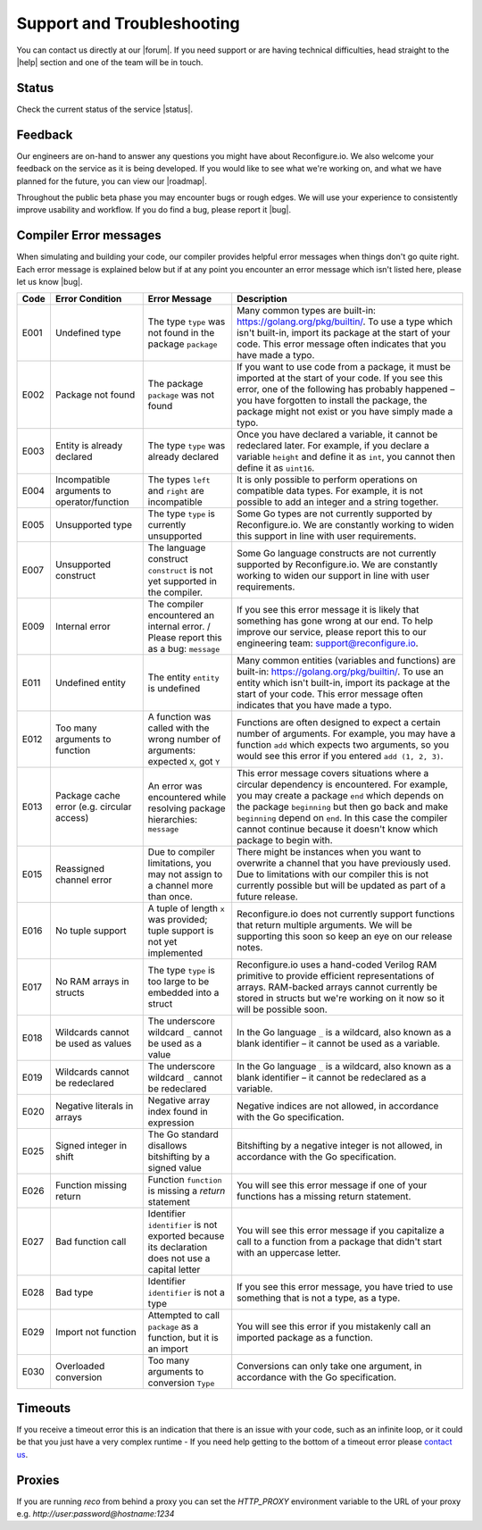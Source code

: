 Support and Troubleshooting
============================
You can contact us directly at our |forum|. If you need support or are having technical difficulties, head straight to the |help| section and one of the team will be in touch.

Status
------
Check the current status of the service |status|.

Feedback
--------
Our engineers are on-hand to answer any questions you might have about Reconfigure.io. We also welcome your feedback on the service as it is being developed. If you would like to see what we're working on, and what we have planned for the future, you can view our |roadmap|.

Throughout the public beta phase you may encounter bugs or rough edges. We will use your experience to consistently improve usability and workflow. If you do find a bug, please report it |bug|.

.. _errors:

Compiler Error messages
--------------
When simulating and building your code, our compiler provides helpful error messages when things don't go quite right. Each error message is explained below but if at any point you encounter an error message which isn't listed here, please let us know |bug|.

+--------+-----------------------------------------------+-------------------------------------------------------------------------------------------------+------------------------------------------------------------------------------------------------------------------------------------------------------------------------------------------------------------------------------------------------------------------------------------------------------------------------------------+
|  Code  | Error Condition                               | Error Message                                                                                   | Description                                                                                                                                                                                                                                                                                                                        |
+========+===============================================+=================================================================================================+====================================================================================================================================================================================================================================================================================================================================+
|  E001  | Undefined type                                | The type ``type`` was not found in the package ``package``                                      | Many common types are built-in: https://golang.org/pkg/builtin/. To use a type which isn't built-in, import its package at the start of your code. This error message often indicates that you have made a typo.                                                                                                                   |
+--------+-----------------------------------------------+-------------------------------------------------------------------------------------------------+------------------------------------------------------------------------------------------------------------------------------------------------------------------------------------------------------------------------------------------------------------------------------------------------------------------------------------+
|  E002  | Package not found                             | The package ``package`` was not found                                                           | If you want to use code from a package, it must be imported at the start of your code. If you see this error, one of the following has probably happened – you have forgotten to install the package, the package might not exist or you have simply made a typo.                                                                  |
+--------+-----------------------------------------------+-------------------------------------------------------------------------------------------------+------------------------------------------------------------------------------------------------------------------------------------------------------------------------------------------------------------------------------------------------------------------------------------------------------------------------------------+
|  E003  | Entity is already declared                    | The type ``type`` was already declared                                                          | Once you have declared a variable, it cannot be redeclared later. For example, if you declare a variable ``height`` and define it as ``int``, you cannot then define it as ``uint16``.                                                                                                                                             |
+--------+-----------------------------------------------+-------------------------------------------------------------------------------------------------+------------------------------------------------------------------------------------------------------------------------------------------------------------------------------------------------------------------------------------------------------------------------------------------------------------------------------------+
|  E004  | Incompatible arguments to operator/function   | The types ``left`` and ``right`` are incompatible                                               | It is only possible to perform operations on compatible data types. For example, it is not possible to add an integer and a string together.                                                                                                                                                                                       |
+--------+-----------------------------------------------+-------------------------------------------------------------------------------------------------+------------------------------------------------------------------------------------------------------------------------------------------------------------------------------------------------------------------------------------------------------------------------------------------------------------------------------------+
|  E005  | Unsupported type                              | The type ``type`` is currently unsupported                                                      | Some Go types are not currently supported by Reconfigure.io. We are constantly working to widen this support in line with user requirements.                                                                                                                                                                                       |
+--------+-----------------------------------------------+-------------------------------------------------------------------------------------------------+------------------------------------------------------------------------------------------------------------------------------------------------------------------------------------------------------------------------------------------------------------------------------------------------------------------------------------+
|  E007  | Unsupported construct                         | The language construct ``construct`` is not yet supported in the compiler.                      | Some Go language constructs are not currently supported by Reconfigure.io. We are constantly working to widen our support in line with user requirements.                                                                                                                                                                          |
+--------+-----------------------------------------------+-------------------------------------------------------------------------------------------------+------------------------------------------------------------------------------------------------------------------------------------------------------------------------------------------------------------------------------------------------------------------------------------------------------------------------------------+
|  E009  | Internal error                                | The compiler encountered an internal error. / Please report this as a bug: ``message``          | If you see this error message it is likely that something has gone wrong at our end. To help improve our service, please report this to our engineering team: support@reconfigure.io.                                                                                                                                              |
+--------+-----------------------------------------------+-------------------------------------------------------------------------------------------------+------------------------------------------------------------------------------------------------------------------------------------------------------------------------------------------------------------------------------------------------------------------------------------------------------------------------------------+
|  E011  | Undefined entity                              | The entity ``entity`` is undefined                                                              | Many common entities (variables and functions) are built-in: https://golang.org/pkg/builtin/. To use an entity which isn't built-in, import its package at the start of your code. This error message often indicates that you have made a typo.                                                                                   |
+--------+-----------------------------------------------+-------------------------------------------------------------------------------------------------+------------------------------------------------------------------------------------------------------------------------------------------------------------------------------------------------------------------------------------------------------------------------------------------------------------------------------------+
|  E012  | Too many arguments to function                | A function was called with the wrong number of arguments: expected ``X``, got ``Y``             | Functions are often designed to expect a certain number of arguments. For example, you may have a function ``add`` which expects two arguments, so you would see this error if you entered ``add (1, 2, 3)``.                                                                                                                      |
+--------+-----------------------------------------------+-------------------------------------------------------------------------------------------------+------------------------------------------------------------------------------------------------------------------------------------------------------------------------------------------------------------------------------------------------------------------------------------------------------------------------------------+
|  E013  | Package cache error (e.g. circular access)    | An error was encountered while resolving package hierarchies: ``message``                       | This error message covers situations where a circular dependency is encountered. For example, you may create a package ``end`` which depends on the package ``beginning`` but then go back and make ``beginning`` depend on ``end``. In this case the compiler cannot continue because it doesn't know which package to begin with.|
+--------+-----------------------------------------------+-------------------------------------------------------------------------------------------------+------------------------------------------------------------------------------------------------------------------------------------------------------------------------------------------------------------------------------------------------------------------------------------------------------------------------------------+
|  E015  | Reassigned channel error                      | Due to compiler limitations, you may not assign to a channel more than once.                    | There might be instances when you want to overwrite a channel that you have previously used. Due to limitations with our compiler this is not currently possible but will be updated as part of a future release.                                                                                                                  |
+--------+-----------------------------------------------+-------------------------------------------------------------------------------------------------+------------------------------------------------------------------------------------------------------------------------------------------------------------------------------------------------------------------------------------------------------------------------------------------------------------------------------------+
|  E016  | No tuple support                              | A tuple of length ``x`` was provided; tuple support is not yet implemented                      | Reconfigure.io does not currently support functions that return multiple arguments. We will be supporting this soon so keep an eye on our release notes.                                                                                                                                                                           |
+--------+-----------------------------------------------+-------------------------------------------------------------------------------------------------+------------------------------------------------------------------------------------------------------------------------------------------------------------------------------------------------------------------------------------------------------------------------------------------------------------------------------------+
|  E017  | No RAM arrays in structs                      | The type ``type`` is too large to be embedded into a struct                                     | Reconfigure.io uses a hand-coded Verilog RAM primitive to provide efficient representations of arrays. RAM-backed arrays cannot currently be stored in structs but we're working on it now so it will be possible soon.                                                                                                            |
+--------+-----------------------------------------------+-------------------------------------------------------------------------------------------------+------------------------------------------------------------------------------------------------------------------------------------------------------------------------------------------------------------------------------------------------------------------------------------------------------------------------------------+
|  E018  | Wildcards cannot be used as values            | The underscore wildcard ``_`` cannot be used as a value                                         | In the Go language ``_`` is a wildcard, also known as a blank identifier – it cannot be used as a variable.                                                                                                                                                                                                                        |
+--------+-----------------------------------------------+-------------------------------------------------------------------------------------------------+------------------------------------------------------------------------------------------------------------------------------------------------------------------------------------------------------------------------------------------------------------------------------------------------------------------------------------+
|  E019  | Wildcards cannot be redeclared                | The underscore wildcard ``_`` cannot be redeclared                                              | In the Go language ``_`` is a wildcard, also known as a blank identifier – it cannot be redeclared as a variable.                                                                                                                                                                                                                  |
+--------+-----------------------------------------------+-------------------------------------------------------------------------------------------------+------------------------------------------------------------------------------------------------------------------------------------------------------------------------------------------------------------------------------------------------------------------------------------------------------------------------------------+
|  E020  | Negative literals in arrays                   | Negative array index found in expression                                                        | Negative indices are not allowed, in accordance with the Go specification.                                                                                                                                                                                                                                                         |
+--------+-----------------------------------------------+-------------------------------------------------------------------------------------------------+------------------------------------------------------------------------------------------------------------------------------------------------------------------------------------------------------------------------------------------------------------------------------------------------------------------------------------+
|  E025  | Signed integer in shift                       | The Go standard disallows bitshifting by a signed value                                         | Bitshifting by a negative integer is not allowed, in accordance with the Go specification.                                                                                                                                                                                                                                         |
+--------+-----------------------------------------------+-------------------------------------------------------------------------------------------------+------------------------------------------------------------------------------------------------------------------------------------------------------------------------------------------------------------------------------------------------------------------------------------------------------------------------------------+
|  E026  | Function missing return                       | Function ``function`` is missing a `return` statement                                           | You will see this error message if one of your functions has a missing return statement.                                                                                                                                                                                                                                           |
+--------+-----------------------------------------------+-------------------------------------------------------------------------------------------------+------------------------------------------------------------------------------------------------------------------------------------------------------------------------------------------------------------------------------------------------------------------------------------------------------------------------------------+
|  E027  | Bad function call                             | Identifier ``identifier`` is not exported because its declaration does not use a capital letter | You will see this error message if you capitalize a call to a function from a package that didn't start with an uppercase letter.                                                                                                                                                                                                  |
+--------+-----------------------------------------------+-------------------------------------------------------------------------------------------------+------------------------------------------------------------------------------------------------------------------------------------------------------------------------------------------------------------------------------------------------------------------------------------------------------------------------------------+
|  E028  | Bad type                                      | Identifier ``identifier`` is not a type                                                         | If you see this error message, you have tried to use something that is not a type, as a type.                                                                                                                                                                                                                                      |
+--------+-----------------------------------------------+-------------------------------------------------------------------------------------------------+------------------------------------------------------------------------------------------------------------------------------------------------------------------------------------------------------------------------------------------------------------------------------------------------------------------------------------+
|  E029  | Import not function                           | Attempted to call ``package`` as a function, but it is an import                                | You will see this error if you mistakenly call an imported package as a function.                                                                                                                                                                                                                                                  |
+--------+-----------------------------------------------+-------------------------------------------------------------------------------------------------+------------------------------------------------------------------------------------------------------------------------------------------------------------------------------------------------------------------------------------------------------------------------------------------------------------------------------------+
|  E030  | Overloaded conversion                         | Too many arguments to conversion ``Type``                                                       | Conversions can only take one argument, in accordance with the Go specification.                                                                                                                                                                                                                                                   |
+--------+-----------------------------------------------+-------------------------------------------------------------------------------------------------+------------------------------------------------------------------------------------------------------------------------------------------------------------------------------------------------------------------------------------------------------------------------------------------------------------------------------------+

.. _timeout:

Timeouts
---------
If you receive a timeout error this is an indication that there is an issue with your code, such as an infinite loop, or it could be that you just have a very complex runtime - If you need help getting to the bottom of a timeout error please `contact us <https://community.reconfigure.io/c/help>`_.

Proxies
---------
If you are running `reco` from behind a proxy you can set the `HTTP_PROXY` environment variable to the URL of your proxy e.g. `http://user:password@hostname:1234`


.. Code examples written before vendor support
.. --------------------------------------------
.. Next, if you have already written some applications with Reconfigure.io, you will need to run a fix on them. First run:

..    .. code-block:: shell

..       go install github.com/ReconfigureIO/sdaccel/cmd/fix

..  Then, in the root of any programs you have previously created, run:

..  .. code-block:: shell

..       fix .

.. |forum| raw:: html

   <a href="https://community.reconfigure.io/" target="_blank">forum</a>

.. |help| raw:: html

   <a href="https://community.reconfigure.io/c/help" target="_blank">help</a>

.. |status| raw:: html

   <a href="http://status.reconfigure.io/" target="_blank">status</a>

.. |roadmap| raw:: html

   <a href="https://trello.com/b/Gv9qKdED/reconfigureio-roadmap" target="_blank">roadmap</a>

.. |bug| raw:: html

   <a href="https://community.reconfigure.io/c/report-a-bug" target="_blank">here</a>
